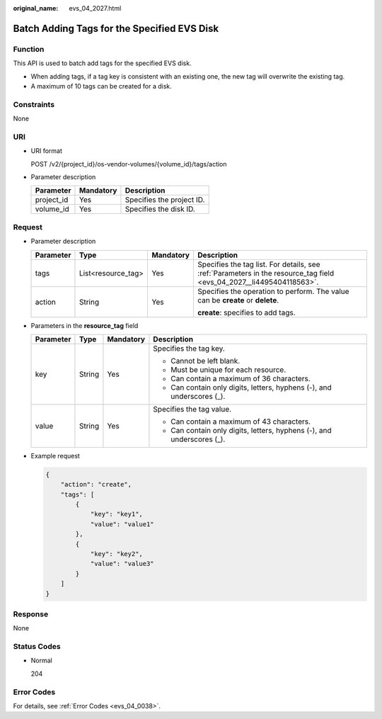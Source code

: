 :original_name: evs_04_2027.html

.. _evs_04_2027:

Batch Adding Tags for the Specified EVS Disk
============================================

Function
--------

This API is used to batch add tags for the specified EVS disk.

-  When adding tags, if a tag key is consistent with an existing one, the new tag will overwrite the existing tag.
-  A maximum of 10 tags can be created for a disk.

Constraints
-----------

None

URI
---

-  URI format

   POST /v2/{project_id}/os-vendor-volumes/{volume_id}/tags/action

-  Parameter description

   ========== ========= =========================
   Parameter  Mandatory Description
   ========== ========= =========================
   project_id Yes       Specifies the project ID.
   volume_id  Yes       Specifies the disk ID.
   ========== ========= =========================

Request
-------

-  Parameter description

   +-----------------+--------------------+-----------------+----------------------------------------------------------------------------------------------------------------------+
   | Parameter       | Type               | Mandatory       | Description                                                                                                          |
   +=================+====================+=================+======================================================================================================================+
   | tags            | List<resource_tag> | Yes             | Specifies the tag list. For details, see :ref:`Parameters in the resource_tag field <evs_04_2027__li4495404118563>`. |
   +-----------------+--------------------+-----------------+----------------------------------------------------------------------------------------------------------------------+
   | action          | String             | Yes             | Specifies the operation to perform. The value can be **create** or **delete**.                                       |
   |                 |                    |                 |                                                                                                                      |
   |                 |                    |                 | **create**: specifies to add tags.                                                                                   |
   +-----------------+--------------------+-----------------+----------------------------------------------------------------------------------------------------------------------+

-  .. _evs_04_2027__li4495404118563:

   Parameters in the **resource_tag** field

   +-----------------+-----------------+-----------------+------------------------------------------------------------------------+
   | Parameter       | Type            | Mandatory       | Description                                                            |
   +=================+=================+=================+========================================================================+
   | key             | String          | Yes             | Specifies the tag key.                                                 |
   |                 |                 |                 |                                                                        |
   |                 |                 |                 | -  Cannot be left blank.                                               |
   |                 |                 |                 | -  Must be unique for each resource.                                   |
   |                 |                 |                 | -  Can contain a maximum of 36 characters.                             |
   |                 |                 |                 | -  Can contain only digits, letters, hyphens (-), and underscores (_). |
   +-----------------+-----------------+-----------------+------------------------------------------------------------------------+
   | value           | String          | Yes             | Specifies the tag value.                                               |
   |                 |                 |                 |                                                                        |
   |                 |                 |                 | -  Can contain a maximum of 43 characters.                             |
   |                 |                 |                 | -  Can contain only digits, letters, hyphens (-), and underscores (_). |
   +-----------------+-----------------+-----------------+------------------------------------------------------------------------+

-  Example request

   .. code-block::

      {
          "action": "create",
          "tags": [
              {
                  "key": "key1",
                  "value": "value1"
              },
              {
                  "key": "key2",
                  "value": "value3"
              }
          ]
      }

Response
--------

None

Status Codes
------------

-  Normal

   204

Error Codes
-----------

For details, see :ref:`Error Codes <evs_04_0038>`.
